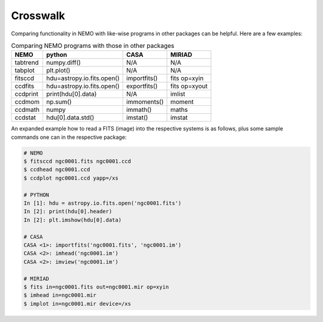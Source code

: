 .. _crosswalk:

Crosswalk
---------

Comparing functionality in NEMO with like-wise programs in other packages can be
helpful. Here are a few examples:  

.. list-table:: Comparing NEMO programs with those in other packages
   :header-rows: 1
      
   * - NEMO
     - python
     - CASA
     - MIRIAD
   * - tabtrend
     - numpy.diff()
     - N/A
     - N/A
   * - tabplot
     - plt.plot()
     - N/A
     - N/A
   * - fitsccd
     - hdu=astropy.io.fits.open()
     - importfits()
     - fits op=xyin
   * - ccdfits
     - hdu=astropy.io.fits.open()
     - exportfits()
     - fits op=xyout
   * - ccdprint
     - print(hdu[0].data)
     - N/A
     - imlist
   * - ccdmom
     - np.sum()
     - immoments()
     - moment
   * - ccdmath
     - numpy
     - immath()
     - maths
   * - ccdstat
     - hdu[0].data.std()
     - imstat()
     - imstat

An expanded example how to read a FITS (image) into the respective systems is as follows,
plus some sample commands one can in the respective package:


	
.. code-block::

  # NEMO
  $ fitsccd ngc0001.fits ngc0001.ccd
  $ ccdhead ngc0001.ccd
  $ ccdplot ngc0001.ccd yapp=/xs

  # PYTHON
  In [1]: hdu = astropy.io.fits.open('ngc0001.fits')
  In [2]: print(hdu[0].header)
  In [2]: plt.imshow(hdu[0].data)

  # CASA
  CASA <1>: importfits('ngc0001.fits', 'ngc0001.im')
  CASA <2>: imhead('ngc0001.im')
  CASA <2>: imview('ngc0001.im')   

  # MIRIAD
  $ fits in=ngc0001.fits out=ngc0001.mir op=xyin
  $ imhead in=ngc0001.mir
  $ implot in=ngc0001.mir device=/xs

   
  
